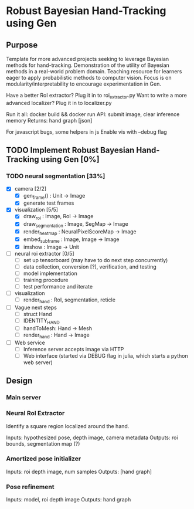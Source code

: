 * Robust Bayesian Hand-Tracking using Gen
  
** Purpose

  Template for more advanced projects seeking to leverage Bayesian methods for hand-tracking.
  Demonstration of the utility of Bayesian methods in a real-world problem domain.
  Teaching resource for learners eager to apply probabilistic methods to computer vision.
  Focus is on modularity/interpretability to encourage experimentation in Gen.

  Have a better RoI extractor? Plug it in to roi_extractor.py
  Want to write a more advanced localizer? Plug it in to localizer.py

  Run it all: docker build && docker run
  API: submit image, clear inference memory
  Returns: hand graph [json]

  For javascript bugs, some helpers in js
  Enable vis with --debug flag

** TODO Implement Robust Bayesian Hand-Tracking using Gen [0%]
   
*** TODO  neural segmentation [33%] 
    
    - [X] camera [2/2]
      - [X] gen_frame() : Unit -> Image
      - [X] generate test frames
    - [X] visualization [5/5]
      - [X] draw_roi : Image, RoI -> Image
      - [X] draw_segmentation : Image, SegMap -> Image
      - [X] render_heatmap : NeuralPixelScoreMap -> Image
      - [X] embed_subframe : Image, Image -> Image
      - [X] imshow : Image -> Unit
    - [ ] neural roi extractor [0/5]
      - [ ] set up tensorboard (may have to do next step concurrently)
      - [ ] data collection, conversion [?], verification, and testing
      - [ ] model implementation
      - [ ] training procedure
      - [ ] test performance and iterate
    - [ ] visualization
      - [ ] render_hand : RoI, segmentation, reticle
    - [ ] Vague next steps
      - [ ] struct Hand
      - [ ] IDENTITY_HAND
      - [ ] handToMesh: Hand -> Mesh
      - [ ] render_hand : Hand -> Image
    - [ ] Web service
      - [ ] Inference server accepts image via HTTP
      - [ ] Web interface (started via DEBUG flag in julia, which starts a python web server)

** Design

*** Main server

*** Neural RoI Extractor

   Identify a square region localized around the hand.

   Inputs: hypothesized pose, depth image, camera metadata
   Outputs: roi bounds, segmentation map (?)

*** Amortized pose initializer

   Inputs: roi depth image, num samples
   Outputs: [hand graph]

*** Pose refinement

   Inputs: model, roi depth image
   Outputs: hand graph
